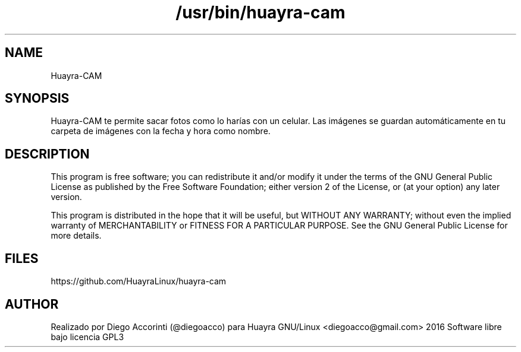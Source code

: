 .TH /usr/bin/huayra-cam

.SH NAME
Huayra-CAM

.SH SYNOPSIS
Huayra-CAM te permite sacar fotos como lo harías con un celular. Las imágenes se guardan automáticamente en tu carpeta de imágenes con la fecha y hora como nombre.

.SH DESCRIPTION

This program is free software; you can redistribute it and/or modify it under the terms of the GNU General Public License as published by the Free Software Foundation; either version 2 of the License, or (at your option) any later version.

This program is distributed in the hope that it will be useful, but WITHOUT ANY WARRANTY; without even the implied warranty of MERCHANTABILITY or FITNESS FOR A PARTICULAR PURPOSE. See the GNU General Public License for more details.


.SH FILES
https://github.com/HuayraLinux/huayra-cam

.SH AUTHOR
Realizado por Diego Accorinti (@diegoacco) para Huayra GNU/Linux
<diegoacco@gmail.com>
2016 Software libre bajo licencia GPL3 


